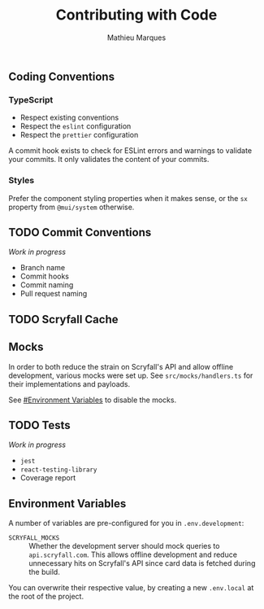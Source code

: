 #+TITLE: Contributing with Code
#+AUTHOR: Mathieu Marques

** Coding Conventions

*** TypeScript

- Respect existing conventions
- Respect the =eslint= configuration
- Respect the =prettier= configuration

A commit hook exists to check for ESLint errors and warnings to validate your
commits. It only validates the content of your commits.

*** Styles

Prefer the component styling properties when it makes sense, or the =sx=
property from =@mui/system= otherwise.

** TODO Commit Conventions

/Work in progress/

- Branch name
- Commit hooks
- Commit naming
- Pull request naming

** TODO Scryfall Cache

** Mocks

In order to both reduce the strain on Scryfall's API and allow offline
development, various mocks were set up. See =src/mocks/handlers.ts= for their
implementations and payloads.

See [[#environment-variables][#Environment Variables]] to disable the mocks.

** TODO Tests

/Work in progress/

- =jest=
- =react-testing-library=
- Coverage report

** Environment Variables

A number of variables are pre-configured for you in =.env.development=:

- =SCRYFALL_MOCKS= ::
  Whether the development server should mock queries to =api.scryfall.com=. This
  allows offline development and reduce unnecessary hits on Scryfall's API since
  card data is fetched during the build.

You can overwrite their respective value, by creating a new =.env.local= at the
root of the project.
